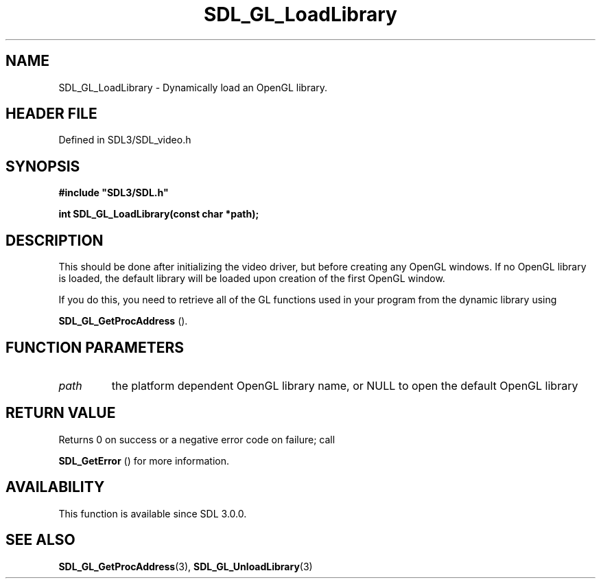.\" This manpage content is licensed under Creative Commons
.\"  Attribution 4.0 International (CC BY 4.0)
.\"   https://creativecommons.org/licenses/by/4.0/
.\" This manpage was generated from SDL's wiki page for SDL_GL_LoadLibrary:
.\"   https://wiki.libsdl.org/SDL_GL_LoadLibrary
.\" Generated with SDL/build-scripts/wikiheaders.pl
.\"  revision SDL-3.1.2-no-vcs
.\" Please report issues in this manpage's content at:
.\"   https://github.com/libsdl-org/sdlwiki/issues/new
.\" Please report issues in the generation of this manpage from the wiki at:
.\"   https://github.com/libsdl-org/SDL/issues/new?title=Misgenerated%20manpage%20for%20SDL_GL_LoadLibrary
.\" SDL can be found at https://libsdl.org/
.de URL
\$2 \(laURL: \$1 \(ra\$3
..
.if \n[.g] .mso www.tmac
.TH SDL_GL_LoadLibrary 3 "SDL 3.1.2" "Simple Directmedia Layer" "SDL3 FUNCTIONS"
.SH NAME
SDL_GL_LoadLibrary \- Dynamically load an OpenGL library\[char46]
.SH HEADER FILE
Defined in SDL3/SDL_video\[char46]h

.SH SYNOPSIS
.nf
.B #include \(dqSDL3/SDL.h\(dq
.PP
.BI "int SDL_GL_LoadLibrary(const char *path);
.fi
.SH DESCRIPTION
This should be done after initializing the video driver, but before
creating any OpenGL windows\[char46] If no OpenGL library is loaded, the default
library will be loaded upon creation of the first OpenGL window\[char46]

If you do this, you need to retrieve all of the GL functions used in your
program from the dynamic library using

.BR SDL_GL_GetProcAddress
()\[char46]

.SH FUNCTION PARAMETERS
.TP
.I path
the platform dependent OpenGL library name, or NULL to open the default OpenGL library
.SH RETURN VALUE
Returns 0 on success or a negative error code on failure; call

.BR SDL_GetError
() for more information\[char46]

.SH AVAILABILITY
This function is available since SDL 3\[char46]0\[char46]0\[char46]

.SH SEE ALSO
.BR SDL_GL_GetProcAddress (3),
.BR SDL_GL_UnloadLibrary (3)
